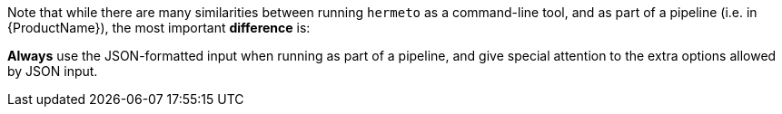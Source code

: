 Note that while there are many similarities between running `hermeto` as a command-line tool, and as part of a pipeline (i.e. in {ProductName}), the most important *difference* is:

**Always** use the JSON-formatted input when running as part of a pipeline, and give special attention to the extra options allowed by JSON input.
